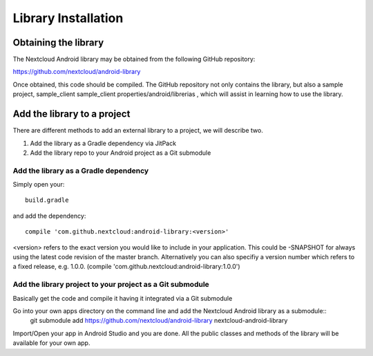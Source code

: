 Library Installation
====================

Obtaining the library
---------------------


The Nextcloud Android library may be obtained from the following GitHub repository:

`https://github.com/nextcloud/android-library <https://github.com/nextcloud/android-library>`_

Once obtained, this code should be compiled. The GitHub repository not only contains the library, but also a sample project, sample_client
sample_client  properties/android/librerias
, which will assist in learning how to use the library.


Add the library to a project
----------------------------

There are different methods to add an external library to a project, we will describe two.

#.  Add the library as a Gradle dependency via JitPack



#.  Add the library repo to your Android project as a Git submodule


Add the library as a Gradle dependency
~~~~~~~~~~~~~~~~~~~~~~~~~~~~~~~~~~~~~~

Simply open your::

  build.gradle

and add the dependency::

  compile 'com.github.nextcloud:android-library:<version>'

<version> refers to the exact version you would like to include in your application. This could be -SNAPSHOT for always using the latest code revision of the master branch. Alternatively you can also specifiy a version number which refers to a fixed release, e.g. 1.0.0. (compile 'com.github.nextcloud:android-library:1.0.0')


Add the library project to your project as a Git submodule
~~~~~~~~~~~~~~~~~~~~~~~~~~~~~~~~~~~~~~~~~~~~~~~~~~~~~~~~~~

Basically get the code and compile it having it integrated via a Git submodule

Go into your own apps directory on the command line and add the Nextcloud Android library as a submodule::
  git submodule add https://github.com/nextcloud/android-library nextcloud-android-library

Import/Open your app in Android Studio and you are done. All the public classes and methods of the library will be available for your own app.

